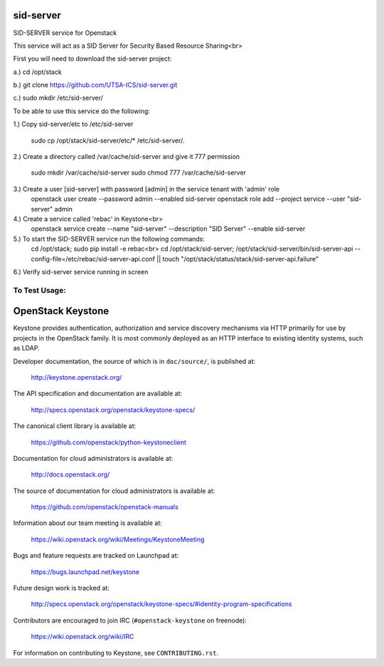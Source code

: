===========
sid-server
===========

SID-SERVER service for Openstack

This service will act as a SID Server for Security Based Resource Sharing<br>

First you will need to download the sid-server project:

a.) cd /opt/stack

b.) git clone https://github.com/UTSA-ICS/sid-server.git

c.) sudo mkdir /etc/sid-server/

To be able to use this service do the following:

1.) Copy sid-server/etc to /etc/sid-server

    sudo cp /opt/stack/sid-server/etc/* /etc/sid-server/.

2.) Create a directory called /var/cache/sid-server and give it 777 permission

    sudo mkdir /var/cache/sid-server
    sudo chmod 777 /var/cache/sid-server

3.) Create a user [sid-server] with password [admin] in the service tenant with 'admin' role
    openstack user create --password admin --enabled sid-server
    openstack role add --project service --user "sid-server" admin
4.) Create a service called 'rebac' in Keystone<br>
    openstack service create --name "sid-server" --description "SID Server" --enable sid-server
5.) To start the SID-SERVER service run the following commands:
    cd /opt/stack; sudo pip install -e rebac<br>
    cd /opt/stack/sid-server; /opt/stack/sid-server/bin/sid-server-api --config-file=/etc/rebac/sid-server-api.conf || touch "/opt/stack/status/stack/sid-server-api.failure"
6.) Verify sid-server service running in screen

To Test Usage:
==============


==================
OpenStack Keystone
==================

Keystone provides authentication, authorization and service discovery
mechanisms via HTTP primarily for use by projects in the OpenStack family. It
is most commonly deployed as an HTTP interface to existing identity systems,
such as LDAP.

Developer documentation, the source of which is in ``doc/source/``, is
published at:

    http://keystone.openstack.org/

The API specification and documentation are available at:

    http://specs.openstack.org/openstack/keystone-specs/

The canonical client library is available at:

    https://github.com/openstack/python-keystoneclient

Documentation for cloud administrators is available at:

    http://docs.openstack.org/

The source of documentation for cloud administrators is available at:

    https://github.com/openstack/openstack-manuals

Information about our team meeting is available at:

    https://wiki.openstack.org/wiki/Meetings/KeystoneMeeting

Bugs and feature requests are tracked on Launchpad at:

    https://bugs.launchpad.net/keystone

Future design work is tracked at:

    http://specs.openstack.org/openstack/keystone-specs/#identity-program-specifications

Contributors are encouraged to join IRC (``#openstack-keystone`` on freenode):

    https://wiki.openstack.org/wiki/IRC

For information on contributing to Keystone, see ``CONTRIBUTING.rst``.

